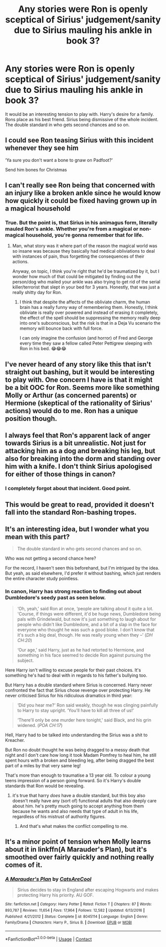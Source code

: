 #+TITLE: Any stories were Ron is openly sceptical of Sirius' judgement/sanity due to Sirius mauling his ankle in book 3?

* Any stories were Ron is openly sceptical of Sirius' judgement/sanity due to Sirius mauling his ankle in book 3?
:PROPERTIES:
:Author: Faeriniel
:Score: 180
:DateUnix: 1604378530.0
:DateShort: 2020-Nov-03
:FlairText: Discussion
:END:
It would be an interesting tension to play with. Harry's desire for a family. Rons place as his best friend. Sirius being dismissive of the whole incident. The double standard in who gets second chances and so on.


** I could see Ron teasing Sirius with this incident whenever they see him

‘Ya sure you don't want a bone to gnaw on Padfoot?'

Send him bones for Christmas
:PROPERTIES:
:Author: midnightdreams3
:Score: 87
:DateUnix: 1604401832.0
:DateShort: 2020-Nov-03
:END:


** I can't really see Ron being that concerned with an injury like a broken ankle since he would know how quickly it could be fixed having grown up in a magical household
:PROPERTIES:
:Author: Sanguine_Pineapple
:Score: 61
:DateUnix: 1604394708.0
:DateShort: 2020-Nov-03
:END:

*** True. But the point is, that Sirius in his animagus form, literally mauled Ron's ankle. Whether you're from a magical or non-magical household, you're gonna remember that for life.
:PROPERTIES:
:Author: MKOFFICIAL357
:Score: 45
:DateUnix: 1604397137.0
:DateShort: 2020-Nov-03
:END:

**** Man, what story was it where part of the reason the magical world was so insane was because they basically had medical obliviations to deal with instances of pain, thus forgetting the consequences of their actions.

Anyway, on topic, I think you're right that he'd be traumatized by it, but I wonder how much of that could be mitigated by finding out the person/dog who mailed your ankle was also trying to get rid of the serial killer/terrorist that slept in your bed for 3 years. Honestly, that was just a really shitty day for Ron.
:PROPERTIES:
:Author: FelixtheSax
:Score: 18
:DateUnix: 1604423631.0
:DateShort: 2020-Nov-03
:END:

***** I think that despite the affects of the obliviate charm, the human brain has a really funny way of remembering them. Honestly, I think obliviate is really over powered and instead of erasing it completely, the effect of the spell should be suppressing the memory really deep into one's subconscious, but the risk is that in a Deja Vu scenario the memory will bounce back with full force.

I can only imagine the confusion (and horror) of Fred and George every time they saw a fellow called Peter Pettigrew sleeping with Ron in his bed. 😂😂😂
:PROPERTIES:
:Author: MKOFFICIAL357
:Score: 5
:DateUnix: 1604465217.0
:DateShort: 2020-Nov-04
:END:


** I've never heard of any story like this that isn't straight out bashing, but it would be interesting to play with. One concern I have is that it might be a bit OOC for Ron. Seems more like something Molly or Arthur (as concerned parents) or Hermione (skeptical of the rationality of Sirius' actions) would do to me. Ron has a unique position though.
:PROPERTIES:
:Author: thepotatobitchh
:Score: 54
:DateUnix: 1604389641.0
:DateShort: 2020-Nov-03
:END:


** I always feel that Ron's apparent lack of anger towards Sirius is a bit unrealistic. Not just for attacking him as a dog and breaking his leg, but also for breaking into the dorm and standing over him with a knife. I don't think Sirius apologised for either of those things in canon?
:PROPERTIES:
:Author: snuffly22
:Score: 5
:DateUnix: 1604518699.0
:DateShort: 2020-Nov-04
:END:

*** I completely forgot about that incident. Good point.
:PROPERTIES:
:Author: Faeriniel
:Score: 2
:DateUnix: 1604533178.0
:DateShort: 2020-Nov-05
:END:


** This would be great to read, provided it doesn't fall into the standard Ron-bashing tropes.
:PROPERTIES:
:Author: YOB1997
:Score: 7
:DateUnix: 1604428359.0
:DateShort: 2020-Nov-03
:END:


** It's an interesting idea, but I wonder what you mean with this part?

#+begin_quote
  The double standard in who gets second chances and so on.
#+end_quote

Who was not getting a second chance here?

For the record, I haven't seen this beforehand, but I'm intrigued by the idea. But yeah, as said elsewhere, I'd prefer it without bashing, which just renders the entire character study pointless.
:PROPERTIES:
:Author: Fredrik1994
:Score: 6
:DateUnix: 1604413002.0
:DateShort: 2020-Nov-03
:END:

*** In canon, Harry has strong reaction to finding out about Dumbledore's seedy past as seen below.

#+begin_quote
  ‘Oh, yeah,' said Ron at once, ‘people are talking about it quite a lot. 'Course, if things were different, it'd be huge news, Dumbledore being pals with Grindelwald, but now it's just something to laugh about for people who didn't like Dumbledore, and a bit of a slap in the face for everyone who thought he was such a good bloke. I don't know that it's such a big deal, though. He was really young when they --' (/DH CH:20/)

  ‘Our age,' said Harry, just as he had retorted to Hermione, and something in his face seemed to decide Ron against pursuing the subject.
#+end_quote

Here Harry isn't willing to excuse people for their past choices. It's something he's had to deal with in regards to his father's bullying too.

But Harry has a double standard where Sirius is concerned. Harry never confronted the fact that Sirius chose revenge over protecting Harry. He never criticised Sirius for his ridiculous dramatics in third year:

#+begin_quote
  ‘Did you hear me?' Ron said weakly, though he was clinging painfully to Harry to stay upright. ‘You'll have to kill all three of us!'

  ‘There'll only be one murder here tonight,' said Black, and his grin widened. (/POA CH:17/)
#+end_quote

Hell, Harry had to be talked into understanding the Sirius was a shit to Kreacher.

But Ron no doubt thought he was being dragged to a messy death that night and I don't care how long it took Madam Pomfrey to heal him, he still spent hours with a broken and bleeding leg, after being dragged the best part of a miles by that very same leg!

That's more than enough to traumatise a 13 year old. To colour a young teens impression of a person going forward. So it's Harry's double standards that Ron would be revealing.
:PROPERTIES:
:Author: Faeriniel
:Score: 19
:DateUnix: 1604416593.0
:DateShort: 2020-Nov-03
:END:

**** it's true that harry /does/ have a double standard, but this boy also doesn't really have any (sort of) functional adults that also deeply care about him. he's pretty much going to accept anything from them because he wants and also needs that type of adult in his life, regardless of his mistrust of authority figures.
:PROPERTIES:
:Author: rchez101
:Score: 11
:DateUnix: 1604420246.0
:DateShort: 2020-Nov-03
:END:

***** And that's what makes the conflict compelling to me.
:PROPERTIES:
:Author: Faeriniel
:Score: 3
:DateUnix: 1604441017.0
:DateShort: 2020-Nov-04
:END:


** It's a minor point of tension when Molly learns about it in linkffn(A Marauder's Plan), but it's smoothed over fairly quickly and nothing really comes of it.
:PROPERTIES:
:Author: ParanoidDrone
:Score: 1
:DateUnix: 1604414906.0
:DateShort: 2020-Nov-03
:END:

*** [[https://www.fanfiction.net/s/8045114/1/][*/A Marauder's Plan/*]] by [[https://www.fanfiction.net/u/3926884/CatsAreCool][/CatsAreCool/]]

#+begin_quote
  Sirius decides to stay in England after escaping Hogwarts and makes protecting Harry his priority. AU GOF.
#+end_quote

^{/Site/:} ^{fanfiction.net} ^{*|*} ^{/Category/:} ^{Harry} ^{Potter} ^{*|*} ^{/Rated/:} ^{Fiction} ^{T} ^{*|*} ^{/Chapters/:} ^{87} ^{*|*} ^{/Words/:} ^{893,787} ^{*|*} ^{/Reviews/:} ^{11,654} ^{*|*} ^{/Favs/:} ^{17,964} ^{*|*} ^{/Follows/:} ^{12,582} ^{*|*} ^{/Updated/:} ^{6/13/2016} ^{*|*} ^{/Published/:} ^{4/21/2012} ^{*|*} ^{/Status/:} ^{Complete} ^{*|*} ^{/id/:} ^{8045114} ^{*|*} ^{/Language/:} ^{English} ^{*|*} ^{/Genre/:} ^{Family/Drama} ^{*|*} ^{/Characters/:} ^{Harry} ^{P.,} ^{Sirius} ^{B.} ^{*|*} ^{/Download/:} ^{[[http://www.ff2ebook.com/old/ffn-bot/index.php?id=8045114&source=ff&filetype=epub][EPUB]]} ^{or} ^{[[http://www.ff2ebook.com/old/ffn-bot/index.php?id=8045114&source=ff&filetype=mobi][MOBI]]}

--------------

*FanfictionBot*^{2.0.0-beta} | [[https://github.com/FanfictionBot/reddit-ffn-bot/wiki/Usage][Usage]] | [[https://www.reddit.com/message/compose?to=tusing][Contact]]
:PROPERTIES:
:Author: FanfictionBot
:Score: 1
:DateUnix: 1604414929.0
:DateShort: 2020-Nov-03
:END:
